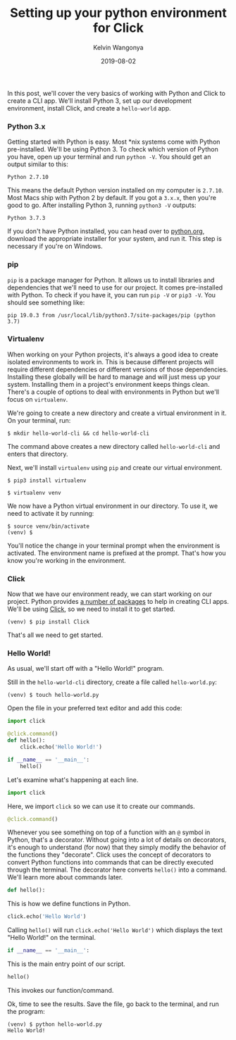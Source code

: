 #+title: Setting up your python environment for Click
#+author: Kelvin Wangonya
#+date: 2019-08-02
#+tags[]: python tutorial python-click

In this post, we'll cover the very basics of working with Python and
Click to create a CLI app. We'll install Python 3, set up our
development environment, install Click, and create a =hello-world= app.

*** Python 3.x
    :PROPERTIES:
    :CUSTOM_ID: python-3.x
    :END:
Getting started with Python is easy. Most *nix systems come with Python
pre-installed. We'll be using Python 3. To check which version of Python
you have, open up your terminal and run =python -V=. You should get an
output similar to this:

#+begin_src shell
  Python 2.7.10
#+end_src

This means the default Python version installed on my computer is
=2.7.10=. Most Macs ship with Python 2 by default. If you got a =3.x.x=,
then you're good to go. After installing Python 3, running =python3 -V=
outputs:

#+begin_src shell
  Python 3.7.3
#+end_src

If you don't have Python installed, you can head over to
[[https://www.python.org/downloads/][python.org]], download the
appropriate installer for your system, and run it. This step is
necessary if you're on Windows.

*** pip
    :PROPERTIES:
    :CUSTOM_ID: pip
    :END:
=pip= is a package manager for Python. It allows us to install libraries
and dependencies that we'll need to use for our project. It comes
pre-installed with Python. To check if you have it, you can run =pip -V=
or =pip3 -V=. You should see something like:

#+begin_src shell
  pip 19.0.3 from /usr/local/lib/python3.7/site-packages/pip (python 3.7)
#+end_src

*** Virtualenv
    :PROPERTIES:
    :CUSTOM_ID: virtualenv
    :END:
When working on your Python projects, it's always a good idea to create
isolated environments to work in. This is because different projects
will require different dependencies or different versions of those
dependencies. Installing these globally will be hard to manage and will
just mess up your system. Installing them in a project's environment
keeps things clean. There's a couple of options to deal with
environments in Python but we'll focus on =virtualenv=.

We're going to create a new directory and create a virtual environment
in it. On your terminal, run:

#+begin_src shell
  $ mkdir hello-world-cli && cd hello-world-cli
#+end_src

The command above creates a new directory called =hello-world-cli= and
enters that directory.

Next, we'll install =virtualenv= using =pip= and create our virtual
environment.

#+begin_src shell
  $ pip3 install virtualenv
#+end_src

#+begin_src shell
  $ virtualenv venv
#+end_src

We now have a Python virtual environment in our directory. To use it, we
need to activate it by running:

#+begin_src shell
  $ source venv/bin/activate
  (venv) $
#+end_src

You'll notice the change in your terminal prompt when the environment is
activated. The environment name is prefixed at the prompt. That's how
you know you're working in the environment.

*** Click
    :PROPERTIES:
    :CUSTOM_ID: click
    :END:
Now that we have our environment ready, we can start working on our
project. Python provides
[[https://docs.python-guide.org/scenarios/cli/][a number of packages]]
to help in creating CLI apps. We'll be using
[[https://click.palletsprojects.com/en/7.x/][Click]], so we need to
install it to get started.

#+begin_src shell
  (venv) $ pip install Click
#+end_src

That's all we need to get started.

*** Hello World!
    :PROPERTIES:
    :CUSTOM_ID: hello-world
    :END:
As usual, we'll start off with a "Hello World!" program.

Still in the =hello-world-cli= directory, create a file called
=hello-world.py=:

#+begin_src shell
  (venv) $ touch hello-world.py
#+end_src

Open the file in your preferred text editor and add this code:

#+begin_src python
  import click

  @click.command()
  def hello():
      click.echo('Hello World!')

  if __name__ == '__main__':
      hello()
#+end_src

Let's examine what's happening at each line.

#+begin_src python
  import click
#+end_src

Here, we import =click= so we can use it to create our commands.

#+begin_src python
  @click.command()
#+end_src

Whenever you see something on top of a function with an =@= symbol in
Python, that's a decorator. Without going into a lot of details on
decorators, it's enough to understand (for now) that they simply modify
the behavior of the functions they "decorate". Click uses the concept of
decorators to convert Python functions into commands that can be
directly executed through the terminal. The decorator here converts
=hello()= into a command. We'll learn more about commands later.

#+begin_src python
  def hello():
#+end_src

This is how we define functions in Python.

#+begin_src python
      click.echo('Hello World')
#+end_src

Calling =hello()= will run =click.echo('Hello World')= which displays
the text "Hello World!" on the terminal.

#+begin_src python
  if __name__ == '__main__':
#+end_src

This is the main entry point of our script.

#+begin_src python
      hello()
#+end_src

This invokes our function/command.

Ok, time to see the results. Save the file, go back to the terminal, and
run the program:

#+begin_src shell
  (venv) $ python hello-world.py
  Hello World!
#+end_src
